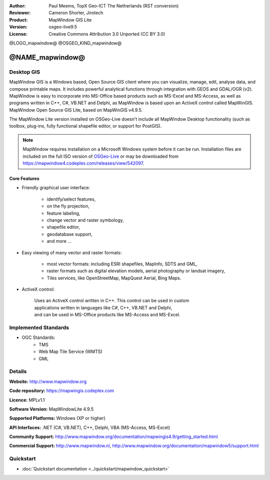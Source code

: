 :Author: Paul Meems, TopX Geo-ICT The Netherlands (RST conversion)
:Reviewer: Cameron Shorter, Jirotech
:Product: MapWindow GIS Lite
:Version: osgeo-live9.5
:License: Creative Commons Attribution 3.0 Unported (CC BY 3.0)

@LOGO_mapwindow@
@OSGEO_KIND_mapwindow@

@NAME_mapwindow@
================================================================================

Desktop GIS
~~~~~~~~~~~~~~~~~~~~~~~~~~~~~~~~~~~~~~~~~~~~~~~~~~~~~~~~~~~~~~~~~~~~~~~~~~~~~~~~

MapWindow GIS is a Windows based, Open Source GIS client where you can visualize, 
manage, edit, analyse data, and compose printable maps.
It includes powerful analytical functions through integration with GEOS and GDAL/OGR (v2).
MapWindow is easy to incorporate into MS-Office based products such as MS-Excel 
and MS-Access, as well as programs written in C++, C#, VB.NET and Delphi, 
as MapWindow is based upon an ActiveX control called MapWinGIS.
MapWindow Open Source GIS Lite, based on MapWinGIS v4.9.5. 

The MapWindow Lite version installed on OSGeo-Live doesn't include all MapWindow Desktop functionality (such as 
toolbox, plug-ins, fully functional shapefile editor, or support for PostGIS). 

.. note:: MapWindow requires installation on a Microsoft Windows system before it can be run. 
    Installation files are included on the full ISO version of `OSGeo-Live <http://live.osgeo.org>`_ or may be 
    downloaded from https://mapwindow4.codeplex.com/releases/view/542097.
   
.. image:: /images/projects/mapwindow/mapwindow_screenshot.png
  :alt: Mapwindow Open Source GIS Lite
  :scale: 50 %
  :align: right

Core Features
--------------------------------------------------------------------------------

* Friendly graphical user interface:

    * identify/select features,
    * on the fly projection,
    * feature labeling,
    * change vector and raster symbology,
    * shapefile editor,
    * geodatabase support,        
    * and more ...

* Easy viewing of many vector and raster formats:

    * most vector formats: including ESRI shapefiles, MapInfo, SDTS and GML,
    * raster formats such as digital elevation models, aerial photography or landsat imagery,
    * Tiles services, like OpenStreetMap, MapQuest Aerial, Bing Maps.
 
* ActiveX control:

    | Uses an ActiveX control written in C++. This control can be used in custom 
    | applications written in languages like C#, C++, VB.NET and Delphi,  
    | and can be used in MS-Office products like MS-Access and MS-Excel.

Implemented Standards
~~~~~~~~~~~~~~~~~~~~~~~~~~~~~~~~~~~~~~~~~~~~~~~~~~~~~~~~~~~~~~~~~~~~~~~~~~~~~~~~
* OGC Standards: 
    * TMS
    * Web Map Tile Service (WMTS)
    * GML    

Details
~~~~~~~~~~~~~~~~~~~~~~~~~~~~~~~~~~~~~~~~~~~~~~~~~~~~~~~~~~~~~~~~~~~~~~~~~~~~~~~~

**Website:** http://www.mapwindow.org

**Code repository:** https://mapwingis.codeplex.com

**Licence:** MPLv1.1

**Software Version:** MapWindowLite 4.9.5

**Supported Platforms:** Windows (XP or higher)

**API Interfaces:** .NET (C#, VB.NET), C++, Delphi, VBA (MS-Access, MS-Excel)  

**Community Support:** http://www.mapwindow.org/documentation/mapwingis4.9/getting_started.html

**Commercial Support:** http://www.mapwindow.nl, http://www.mapwindow.org/documentation/mapwindow5/support.html


Quickstart
~~~~~~~~~~~~~~~~~~~~~~~~~~~~~~~~~~~~~~~~~~~~~~~~~~~~~~~~~~~~~~~~~~~~~~~~~~~~~~~~

* :doc:`Quickstart documentation <../quickstart/mapwindow_quickstart>`
